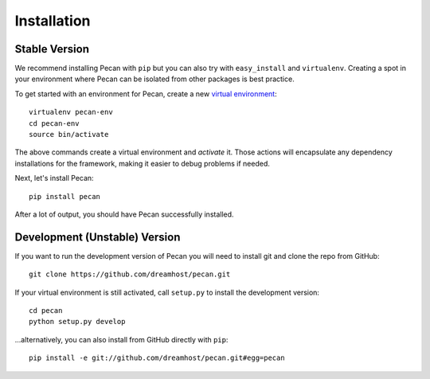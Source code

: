 .. _installation:

Installation
============

Stable Version
------------------------------

We recommend installing Pecan with ``pip`` but you can also try with
``easy_install`` and ``virtualenv``. Creating a spot in your environment where
Pecan can be isolated from other packages is best practice.

To get started with an environment for Pecan, create a new
`virtual environment <http://www.virtualenv.org>`_::

    virtualenv pecan-env
    cd pecan-env 
    source bin/activate

The above commands create a virtual environment and *activate* it. Those
actions will encapsulate any dependency installations for the framework,
making it easier to debug problems if needed.

Next, let's install Pecan::

    pip install pecan 

After a lot of output, you should have Pecan successfully installed.


Development (Unstable) Version
------------------------------
If you want to run the development version of Pecan you will
need to install git and clone the repo from GitHub::

    git clone https://github.com/dreamhost/pecan.git

If your virtual environment is still activated, call ``setup.py`` to install
the development version::

    cd pecan
    python setup.py develop

...alternatively, you can also install from GitHub directly with ``pip``::

    pip install -e git://github.com/dreamhost/pecan.git#egg=pecan
